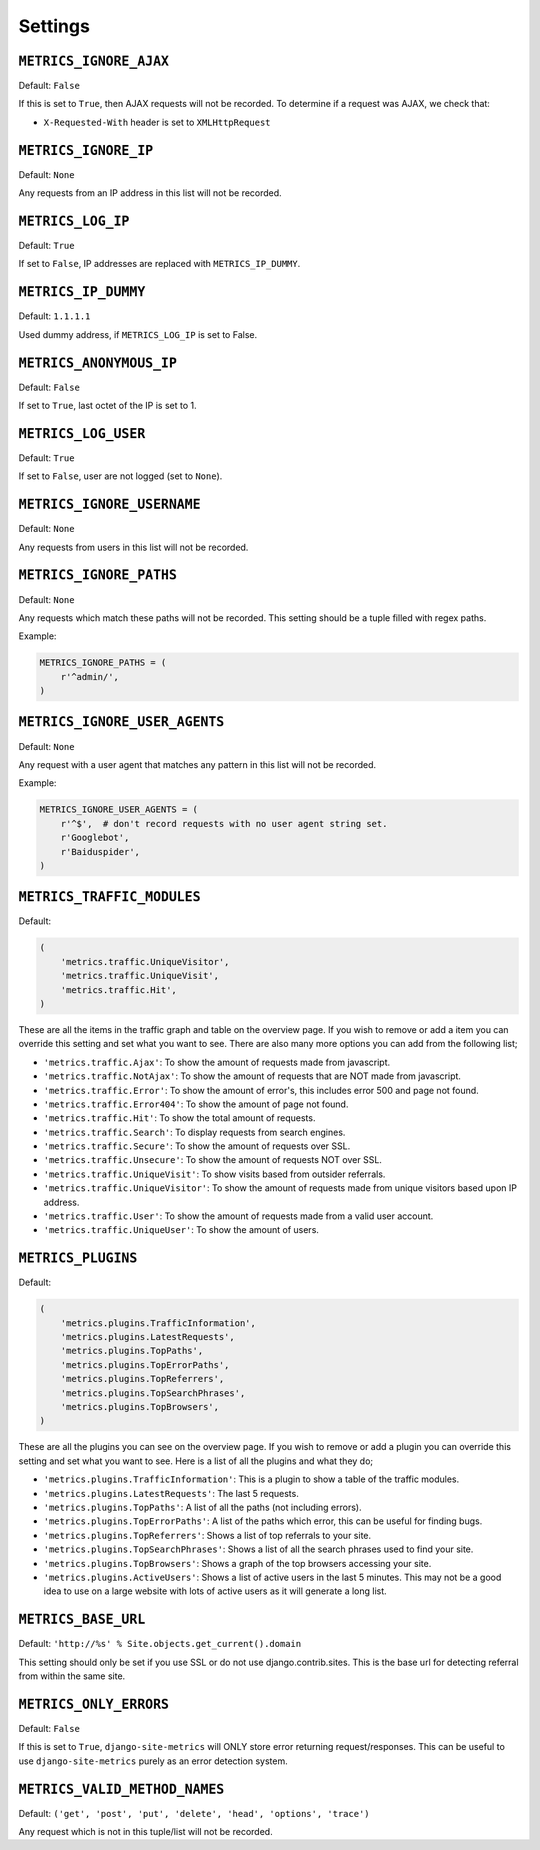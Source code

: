.. _settings:

========
Settings
========

``METRICS_IGNORE_AJAX``
=======================

Default: ``False``

If this is set to ``True``, then AJAX requests will not be recorded. To
determine if a request was AJAX, we check that:

- ``X-Requested-With`` header is set to ``XMLHttpRequest``

``METRICS_IGNORE_IP``
=====================

Default: ``None``

Any requests from an IP address in this list will not be recorded.

``METRICS_LOG_IP``
==================

Default: ``True``

If set to ``False``, IP addresses are replaced with ``METRICS_IP_DUMMY``.

``METRICS_IP_DUMMY``
====================

Default: ``1.1.1.1``

Used dummy address, if ``METRICS_LOG_IP`` is set to False.

``METRICS_ANONYMOUS_IP``
========================

Default: ``False``

If set to ``True``, last octet of the IP is set to 1.

``METRICS_LOG_USER``
====================

Default: ``True``

If set to ``False``, user are not logged (set to ``None``).

``METRICS_IGNORE_USERNAME``
===========================

Default: ``None``

Any requests from users in this list will not be recorded.

``METRICS_IGNORE_PATHS``
========================

Default: ``None``

Any requests which match these paths will not be recorded. This setting should
be a tuple filled with regex paths.

Example:

.. code-block:: python

    METRICS_IGNORE_PATHS = (
        r'^admin/',
    )

``METRICS_IGNORE_USER_AGENTS``
==============================

Default: ``None``

Any request with a user agent that matches any pattern in this list will not be
recorded.

Example:

.. code-block:: python

    METRICS_IGNORE_USER_AGENTS = (
        r'^$',  # don't record requests with no user agent string set.
        r'Googlebot',
        r'Baiduspider',
    )

``METRICS_TRAFFIC_MODULES``
===========================

Default:

.. code-block:: python

    (
        'metrics.traffic.UniqueVisitor',
        'metrics.traffic.UniqueVisit',
        'metrics.traffic.Hit',
    )

These are all the items in the traffic graph and table on the overview page. If you wish to remove or add a item you can override this setting and set what you want to see. There are also many more options you can add from the following list;

- ``'metrics.traffic.Ajax'``: To show the amount of requests made from javascript.
- ``'metrics.traffic.NotAjax'``: To show the amount of requests that are NOT made from javascript.
- ``'metrics.traffic.Error'``: To show the amount of error's, this includes error 500 and page not found.
- ``'metrics.traffic.Error404'``: To show the amount of page not found.
- ``'metrics.traffic.Hit'``: To show the total amount of requests.
- ``'metrics.traffic.Search'``: To display requests from search engines.
- ``'metrics.traffic.Secure'``: To show the amount of requests over SSL.
- ``'metrics.traffic.Unsecure'``: To show the amount of requests NOT over SSL.
- ``'metrics.traffic.UniqueVisit'``: To show visits based from outsider referrals.
- ``'metrics.traffic.UniqueVisitor'``: To show the amount of requests made from unique visitors based upon IP address.
- ``'metrics.traffic.User'``: To show the amount of requests made from a valid user account.
- ``'metrics.traffic.UniqueUser'``: To show the amount of users.

``METRICS_PLUGINS``
===================

Default:

.. code-block:: python

    (
        'metrics.plugins.TrafficInformation',
        'metrics.plugins.LatestRequests',
        'metrics.plugins.TopPaths',
        'metrics.plugins.TopErrorPaths',
        'metrics.plugins.TopReferrers',
        'metrics.plugins.TopSearchPhrases',
        'metrics.plugins.TopBrowsers',
    )

These are all the plugins you can see on the overview page. If you wish to remove or add a plugin you can override this setting and set what you want to see. Here is a list of all the plugins and what they do;

- ``'metrics.plugins.TrafficInformation'``: This is a plugin to show a table of the traffic modules.
- ``'metrics.plugins.LatestRequests'``: The last 5 requests.
- ``'metrics.plugins.TopPaths'``: A list of all the paths (not including errors).
- ``'metrics.plugins.TopErrorPaths'``: A list of the paths which error, this can be useful for finding bugs.
- ``'metrics.plugins.TopReferrers'``: Shows a list of top referrals to your site.
- ``'metrics.plugins.TopSearchPhrases'``: Shows a list of all the search phrases used to find your site.
- ``'metrics.plugins.TopBrowsers'``: Shows a graph of the top browsers accessing your site.
- ``'metrics.plugins.ActiveUsers'``: Shows a list of active users in the last
  5 minutes. This may not be a good idea to use on a large website with lots of
  active users as it will generate a long list.

``METRICS_BASE_URL``
====================

Default: ``'http://%s' % Site.objects.get_current().domain``

This setting should only be set if you use SSL or do not use django.contrib.sites. This is the base url for detecting referral from within the same site.

``METRICS_ONLY_ERRORS``
=======================

Default: ``False``

If this is set to ``True``, ``django-site-metrics`` will ONLY store error returning
request/responses. This can be useful to use ``django-site-metrics`` purely as an
error detection system.

``METRICS_VALID_METHOD_NAMES``
==============================

Default: ``('get', 'post', 'put', 'delete', 'head', 'options', 'trace')``

Any request which is not in this tuple/list will not be recorded.
